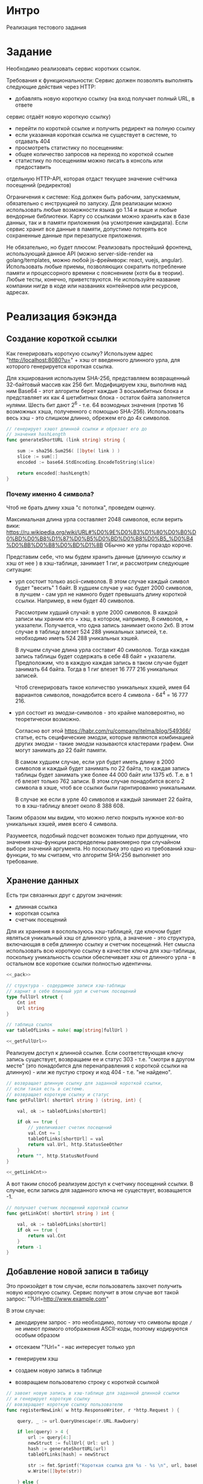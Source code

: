 * Интро
Реализация тестового задания

* Задание
Необходимо реализовать сервис коротких ссылок.

Требования к функциональности:
Сервис должен позволять выполнять следующие действия через HTTP:
- добавлять новую короткую ссылку (на вход получает полный URL, в ответе
сервис отдаёт новую короткую ссылку)
- перейти по короткой ссылке и получить редирект на полную ссылку
- если указанная короткая ссылка не существует в системе, то отдавать 404
- просмотреть статистику по посещениям:
- общее количество запросов на переход по короткой ссылке
- статистику по посещениям можно писать в консоль или предоставить
отдельную HTTP-API, которая отдаст текущее значение счётчика
посещений (редиректов)

Ограничения к системе:
Код должен быть рабочим, запускаемым, обязательно с инструкцией по
запуску.
Для реализации можно использовать любые возможности языка go 1.14 и выше
и любые вендорные библиотеки. Карту со ссылками можно хранить как в базе
данных, так и в памяти приложения (на усмотрение кандидата).
Если сервис хранит все данные в памяти, допустимо потерять все
сохраненные данные при перезапуске приложения.

Не обязательно, но будет плюсом:
Реализовать простейший фронтенд, использующий данное API (можно
server-side-render на golang/templates, можно любой js-фреймворк: react, vuejs, angular).
Использовать любые приемы, позволяющих сократить потребление памяти и
процессорного времени с пояснением (хотя бы в теории).
Любые тесты, конечно, приветствуются.
Не используйте название компании нигде в коде или названиях контейнеров
или ресурсов, адресах.

* Реализация бэкэнда

** Создание короткой ссылки

Как генерировать короткую ссылку?
Используем адрес "http://localhost:8080?u=" + хэш от введенного длинного
урла, для которого генерируется короткая ссылка.

Для хэширования используем SHA-256, представляем возвращенный 32-байтовый
массив как 256 бит. Модифицируем хэш, выполнив над ним Base64 - этот
алгоритм берет каждые 3 восьмибитных блока и представляет их как 4
шетибитных блока - остаток байта заполняется нулями. Шесть бит дают 2^6 -
т.е. 64 возмодных значения (против 16 возможных хэша, полученного с
помощью SHA-256). Использовать весь хэш - это слишком длинно, обрежем его
до 4x символов.

#+NAME: _generateShortURL
#+BEGIN_SRC go :noweb yes
  // генерирует хэшот длинной ссылки и обрезает его до
  // значения hashLength
  func generateShortURL (link string) string {

      sum := sha256.Sum256( []byte( link ) )
      slice := sum[:]
      encoded := base64.StdEncoding.EncodeToString(slice)

      return encoded[:hashLength]
  }
#+END_SRC

*** Почему именно 4 символа?

Чтоб не брать длину хэша "с потолка", проведем оценку.

Максимальная длина урла составляет 2048 символов, если верить вики:
https://ru.wikipedia.org/wiki/URL#%D0%9E%D0%B3%D1%80%D0%B0%D0%BD%D0%B8%D1%87%D0%B5%D0%BD%D0%B8%D0%B5_%D0%B4%D0%BB%D0%B8%D0%BD%D1%8B
ОБычно же урлы гораздо короче.

Представим себе, что мы будем хранить данные (длинную ссылку и хэш от нее
) в хэш-таблице, занимает 1 гиг, и рассмотрим следующие ситуации:

- урл состоит только ascii-символов. В этом случае каждый символ будет
  "весить" 1 байт. В худшем случае у нас будет 2000 символов, в лучшем -
  сам урл не намного будет превышать длину короткой ссылки. Например, в
  нем будет 40 символов.

  Рассмотрим худший случай: в урле 2000 символов. В каждой записи мы
  храним его + хэш, в котором, например, 8 символов, +
  указатели. Получается, что одна запись занимает около
  2кб. В этом случае в таблицу влезет 524 288 уникальных записей,
  т.е. необходимо иметь 524 288 уникальных хэшей.

  В лучшем случае длина урла составит 40 символов. Тогда каждая запись
  таблицы будет содержать в себе 48 байт + указатели. Предположим, что в
  каждую каждая запись в таком случае будет занимать 64 байта. Тогда в 1
  гиг влезет 16 777 216 уникальных записей.

  Чтоб сгенерировать такое количество уникальных хэшей, имея 64 вариантов
  символов, понадобится всего 4 символа - 64^4 = 16 777 216.

- урл состоит из эмодзи-символов - это крайне маловероятно, но
  теоретически возможно.

  Согласно вот этой https://habr.com/ru/company/itelma/blog/549366/
  статье, есть сецифические эмодзи, которые являются
  комбинацией других эмодзи - такие эмодзи называются кластерами
  графем. Они могут занимать до 22 байт памяти.

   В самом худшем случае, если урл будет иметь длину в 2000 символов и
   каждый будет занимать по 22 байта, то каждая запись таблицы будет
   занимать уже более 44 000 байт или 1375 кб. Т.е. в 1 гб влезет только 762
   записи. В этом случае понадобится всего 2 символа в хэше, чтоб все ссылки
   были гарнтированно уникальными.

   В случае же если в урле 40 символов и каждый занимает 22 байта, то в
   хэш-таблицу влезет около 8 388 608.

Таким образом мы видим, что можно легко покрыть нужное кол-во уникальных
хэшей, имея всего 4 символа.

Разумеется, подобный подсчет  возможен только при допущении, что значения хэш-функции
распределены равномерно при случайном выборе значений аргумента. Но
поскольку это одно из требований хэш-функции, то мы считаем, что алгоритм
SHA-256 выполняет это требование.

** Хранение данных

Есть три связанных друг с другом значения:
- длинная ссылка
- короткая ссылка
- счетчик посещений

Для их хранения я воспользуюсь хэш-таблицей, где ключом будет являться
уникальный хэш от длинного урла, а значение - это структура, включающая в
себя длинную ссылку и счетчик посещений. Нет смысла использовать всю
короткую ссылку в качестве ключа для хэш-таблицы, поскольку уникальность
ссылки обеспечивает хэш от длинного урла  - в остальном все короткие
ссылки полностью идентичны.

#+NAME: _data
#+BEGIN_SRC go :noweb yes
  <<_pack>>

  // структура - содердимое записи хэш-таблицы
  // харнит в себе блинный урл и счетчик посещений
  type fullUrl struct {
      Cnt int
      Url string
  }

  // таблица ссылок
  var tableOfLinks = make( map[string]fullUrl )

  <<_getFullUrl>>
#+END_SRC

Реализуем доступ к длинной ссылке. Если соответствующая ключу запись
существует, возвращаем ее и статус 303 - т.е. "смотри в другом месте"
(это понадобится для перенаправления с короткой ссылки на длинную) - или
же пустую строку и код 404 - т.е. "не найдено".

#+NAME: _getFullUrl
#+BEGIN_SRC go :noweb yes
  // возвращает длинную ссылку для заданной короткой ссылки,
  // если такая есть в системе.
  // возвращает короткую ссылку и статус
  func getFullUrl( shortUrl string ) (string, int) {

      val, ok := tableOfLinks[shortUrl]

      if ok == true {
          // увеличивает счетик посещений
          val.Cnt += 1
          tableOfLinks[shortUrl] = val
          return val.Url, http.StatusSeeOther
      }
      return "", http.StatusNotFound
  }

  <<_getLinkCnt>>
#+END_SRC

А вот таким способ реализуем доступ к счетчику посещений ссылки. В
случае, если запись для заданного ключа не существует, возващается -1.

#+NAME: _getLinkCnt
#+BEGIN_SRC go :noweb yes
  // получает счетчик посещений короткой ссылки
  func getLinkCnt( shortUrl string ) int {

      val, ok := tableOfLinks[shortUrl]
      if ok == true {
          return val.Cnt
      }
      return -1
  }
#+END_SRC

** Добавление новой записи в табицу

Это произойдет в том случае, если пользователь захочет получить новую
короткую ссылку.
Сервис получит в этом случае вот такой запрос: "?Url=http://www.example.com"

В этом случае:
- декодируем запрос - это необходимо, потому что символы вроде ~/~ не
  имеют прямого отображения ASCII-коды, поэтому кодируются особым образом

- отсекаем "?Url=" - нас интересует только урл

- генерируем хэш

- создаем новую запись в таблице

- возвращаем пользователю строку с короткой ссылкой

#+NAME: _registerNewLink
#+BEGIN_SRC go :noweb yes
  // завоит новую запись в хэш-таблице для заданной длинной ссылки
  // и генерирует короткую ссылку
  // вовзвращает короткую ссылку пользователю
  func registerNewLink( w http.ResponseWriter, r *http.Request ) {

      query, _ := url.QueryUnescape(r.URL.RawQuery)

      if len(query) > 4 {
          url := query[4:]
          newStruct := fullUrl{ Url: url }
          hash := generateShortURL(url)
          tableOfLinks[hash] = newStruct

          str := fmt.Sprintf("Короткая ссылка для %s - %s \n", url, baseUrl + hash)
          w.Write([]byte(str))

      } else {
          w.Write([]byte("Введенный url неполный! \n"))
      }
  }
#+END_SRC

** Перенаправление запросов

В этом случае пользователь вбил в строку баузера
"http://localhost:8080?u=someHash".

В первую очередь нужно получить хэш из запроса - по нему мы получим
доступ к соответствующей длинной ссылке, если такая есть. Для этого весь
запрос целиком должен быть блиннее 4х символов - длины хэша.

#+NAME: _getHashFromRequest
#+BEGIN_SRC go :noweb yes
  <<_getHashFromRequestError>>

  // получает хэш из запроса
  func getHashFromRequest( r *http.Request ) (string, error) {

      if (len(r.URL.RawQuery) > hashLength) {
          return r.URL.RawQuery[len(r.URL.RawQuery)- hashLength:], nil

      } else {
          err := getHashFromRequestError{s: "Невозможно получить короткую ссылку из запроса \n"}
          return "", &err
      }
  }
#+END_SRC

Реализация ошибки на случай, если не удалось получить хэш из запроса:

#+NAME: _getHashFromRequestError
#+BEGIN_SRC go :noweb yes
  // реализация ошибки получения хэша из параметров (query) запроса
  type getHashFromRequestError struct {
      s string
  }

  func (e *getHashFromRequestError) Error() string {
      return e.s
  }
#+END_SRC

Если удалось получить хэш, то далее мы:

- декодируем хэш (теоритически он может содержать в себе символы, не
  имеющие прямого отображения в ASCII-коды)

- пытаемся получить длинную ссылку по текущему ключу

- если все успешно, перенаправляем на ссылку, в противном случае
  возвращаем NotFound

#+NAME: _redirect
#+BEGIN_SRC go :noweb yes

  <<_getHashFromRequest>>

  // выполняет перенаправление с короткой ссылки на длинную
  func redirect( w http.ResponseWriter, r *http.Request ) {

      link, err := getHashFromRequest( r )
      if err == nil {
          shortUrl, _ := url.QueryUnescape(link)
          url, statusCode := getFullUrl( shortUrl )

          if statusCode == 303 {
              http.Redirect(w, r, url, http.StatusSeeOther)

          } else {
              http.Redirect(w, r, shortUrl, http.StatusNotFound)
          }
      } else {
          http.Redirect(w, r, link, http.StatusNotFound)
          fmt.Println(err)
      }
  }
  <<getLinkStatistics>>
#+END_SRC

** Получение статистики

Здесь все просто:

- получили хэш из запроса

- запросили счетчик посещений

- если счетчик >=, то выводим юзеру статистикув консоль, в противном случае -
  сообщение об ошибке


#+NAME: _getLinkStatistics
#+BEGIN_SRC go :noweb yes

  <<_getLinkStatisticsRedirect>>

  // получает статистику посещений для заданной в запросе короткой ссылке
  // и отвечает на запрос либо строкой с кол-во посещений, либо ошибкой 404
  func getLinkStatistiсs( w http.ResponseWriter, r *http.Request ) {

      hash, err := getHashFromRequest( r )

      if err == nil {
          encHash, _ := url.QueryUnescape( hash )
          cnt := getLinkCnt( encHash )

          if cnt >= 0 {
              str := fmt.Sprintf("Адрес %s посещали %d раз \n", baseUrl + hash, cnt)
              w.Write([]byte(str))

          } else {
              http.Redirect(w, r, baseUrl, http.StatusNotFound)
          }
      } else {
          http.Redirect(w, r, baseUrl, http.StatusNotFound)
          fmt.Println(err)
      }
  }

  <<_sentFront>>
#+END_SRC

Но хочется, чтоб статистика посещений открывалась в отдельной вкладке
браузера - в будущем доступ к статистике можно будет запаролить и
отделить таким образом от пользовательского интерфейса.

Поэтому план такой:
- юзер вбивает запрос
- этот запрос перехватывается хэндлером
- хэндлер открывает новую вкладку в браузере
- затем другой хэндлер перехватывает запрос от вкладки и возвращает
  статистику посещений или ошибку, если короткой ссылки нет в системе

#+NAME: _getLinkStatisticsRedirect
#+BEGIN_SRC go :noweb yes
  func getStat( w http.ResponseWriter, r *http.Request ) {
      hash, _ := getHashFromRequest( r )
      urlRequest := "http://localhost:8080/get_link_statistiсs?" + baseUrl + hash
      exec.Command("xdg-open", urlRequest).Start()
  }
#+END_SRC

** Подключение фронтэнда

Отправляем html-документ в ответ на запрос http://localhost:8080

#+NAME: _sentFront
#+BEGIN_SRC go :noweb yes
  func sentFront( w http.ResponseWriter, r *http.Request ) {
      http.ServeFile(w , r, "front.html")
  }

  <<_checkQuery>>
#+END_SRC

Теперь нужно отличить, когда нужно послать html-документ, а когда сделать
редирект на полный урл, потому что в обоих случаях юзер в вводит в
адресную строку баузера урл, который не содержит в себе никакой
дополнительной информации для обработчика запросов.

Поэтому делаем просто: если урл, введенный пользователем, не содержит в
себе параметров, то считаем, что нужно врнуть html-документ. Иначе
пробуем сделать редирект на полный урл.

#+NAME: _checkQuery
#+BEGIN_SRC go :noweb yes
  func checkQuery( w http.ResponseWriter, r *http.Request ) {
      if len(r.URL.RawQuery) <= 0 {
          sentFront(w, r)
      } else {
          redirect(w, r)
      }
  }
#+END_SRC


** Пакеты, константы

#+NAME: _pack
#+BEGIN_SRC go :noweb yes
  package main

  import
  (
      "crypto/sha256"
      "fmt"
      "net/http"
      "encoding/base64"
      "net/url"
      "os/exec"
      "log"
  )

  // длина хэша
  const hashLength = 4
  // порт
  const port = ":8080"
  // базовый урл - нужен для построения коротких ссылок
  var baseUrl = "http://localhost" + port + "/?u="
#+END_SRC

** main

- создаем структуру сервера
- запускаем обработчики запросов
- запускаем сервер

#+NAME: _main
#+BEGIN_SRC go :noweb yes

  <<_registerNewLink>>

  <<_redirect>>
  func main () {

      s := &http.Server{
          Addr:           port,
      }

      // обработчики запросов:
      // - проверить, хочет юзер перейти по короткой ссылке или запрашивает фронтенд
      // сервиса
      http.HandleFunc("/", checkQuery)
      // - получить новую короткую ссылку
      http.HandleFunc("/reg_new_link/", registerNewLink)
      // - получить статистику переходов по короткой ссылке
      http.HandleFunc("/get_link_statistiсs/", getLinkStatistiсs)
      // открыть новую вкладку и перенаправить в нее вывод статистики посещений
      http.HandleFunc("/get_stat/", getStat)

      //запускаем сервер
      log.Fatal(s.ListenAndServe())
  }
#+END_SRC

#+NAME: tangle
#+BEGIN_SRC asm :tangle servShortLink.go :noweb tangle :exports code :padline no :comments none
  <<_data>>

  <<_generateShortURL>>
  <<_getLinkStatistics>>
  <<_main>>
#+END_SRC

* Реализация фронтенда

Фронтенд состоит из двух форм, которые отправляют get-запросы
соответствующим хэндлерам.

Первая форма позволяет отправить запрос на создание новой короткой ссылки
для заданного адреса. Вторая - отправляет запрос на получение статистики
посещений для введенной короткой ссылки.

Если же пользователь хочет пройти по короткой ссылке, ему просто стоит
ввести ее в браузере.

#+NAME: _front
#+BEGIN_SRC html :noweb yes :tangle front.html
  <html>
      <head>
          <title> Сервис коротких ссылок </title>
      </head>
      <body>
          <form   action="http://localhost:8080/reg_new_link/"
                  method="get" >
              <label for="reg_new_link">Получить короткую ссылку:</label>
              <input align="center" type="text" name="Url"
                     placeholder="Введите полный  Url">
              <button type="submit">submit</button>
          </form>
      </body>
  </html>

#+END_SRC

* Реализация тестов

Тесты проверяют:
- создание новой короткой ссылки для заданного урла
- получение статистики переходов по короткой ссылке
- перенаправление с короткой ссылки для полную
- обработку ошибки в случае, если был задан пустой урл при попытке
  получить новую короткую ссылку

Все тесты выполняются на адресе "https://www.google.com".

Импортируем пакеты:
#+NAME: _test_pack
#+BEGIN_SRC go :noweb yes :tangle servShortLink_test.go
  package main

  import
  (
      "net/http"
      "net/http/httptest"
      "testing"
      "io"
      "fmt"
  )

  <<_redirectTest>>
#+END_SRC

Проверяет результат перенаправления с заданного короткого урла на
длинный, если таковой есть. Самое простое - это проверить статус, который
возвращает сервис. Если он соответствует ожидаемому, тест проходит.

#+NAME: _redirectTest
#+BEGIN_SRC go :noweb yes
  // проверяет перенаправление с короткого урла на
  func redirectTest( t *testing.T, link string, expectedStatus int) {
      req, err := http.NewRequest("GET", "/" + "?Url=" + link, nil)

      if err != nil {
          t.Fatal(err)
      }

      rr := httptest.NewRecorder()
      handler := http.HandlerFunc(redirect)

      handler.ServeHTTP(rr, req)

      if status := rr.Code; status != expectedStatus {
          t.Errorf("Возвращен неверный статус: получил %v ожидал %v",
              status, expectedStatus)
      }
  }

  <<_getCntGoogleCom>>
#+END_SRC

Проверяет перенаправление при заданной несуществующей короткой ссылке.
#+NAME: _TestRedirectNotExistingLink
#+BEGIN_SRC go :noweb yes
  // проверяет перенаправление на длинный урл при заданной несуществующей в системе
  // короткой ссылке
  func TestRedirectNotExistingLink( t *testing.T ) {
      redirectTest(t, "http://www.some_website.ru", http.StatusNotFound )
  }

#+END_SRC

Проверяет счетчик посещения ссылки. В качестве параметра принимает
ожидаемую строку - это позволяет тестировать счетчик в 2х ситуациях:

- была передана несуществующая короткая ссылка [TODO:gmm]
- было совершено n переходов по ссылке и мы хотим проверить, что это
  корректно отражено счетчиком

#+NAME: _getCntGoogleCom
#+BEGIN_SRC go :noweb yes
  func getCntGoogleCom( t *testing.T, expected string ) {
      req, err := http.NewRequest("GET", "/get_link_statistiсs/" + "?Url=" + baseUrl + "rGu2", nil)

      if err != nil {
          t.Fatal(err)
      }

      rr := httptest.NewRecorder()
      handler := http.HandlerFunc(getLinkStatistiсs)

      handler.ServeHTTP(rr, req)

      body, err := io.ReadAll(rr.Body)
      if err != nil {
          t.Fatal(err)
      }
      got := string(body)

      if expected != got {
          t.Errorf("ожидал: %v получил: %v",
              expected, got)
      }
  }

  <<_TestGoogleCom>>
#+END_SRC

Данный тест проверяет:
- регистрацию нового длинного урла в системе - в нашем случае это адрес google.com
- значение счетчика до перехода по короткой ссылке (должно быть 0)
- переход по короткой ссылке
- значение после перехода по короткой ссылке (должно быть 1)

#+NAME: _TestGoogleCom
#+BEGIN_SRC go :noweb yes
  // проверяет:
  // - получение короткой ссылки для google.com
  // - состояние счетчика посещений сразу после получения короткой ссылки (должно быть 0)
  // - перенаправление с короткой ссылки на google.com
  // - состояние счетчика посещений после перенаправления (должно быть 1 посещение)
  func TestGoogleCom(t *testing.T) {
      req, err := http.NewRequest("GET", "/reg_new_link/" + "?Url=" + "https://www.google.com", nil)

      if err != nil {
          t.Fatal(err)
      }

      rr := httptest.NewRecorder()
      handler := http.HandlerFunc(registerNewLink)

      handler.ServeHTTP(rr, req)

      if status := rr.Code; status != http.StatusOK {
          t.Errorf("Возвращен неверный статус: получил %v ожидал %v",
              status, http.StatusOK)

      } else {
          body, err := io.ReadAll(rr.Body)

          if err != nil {
              t.Fatal(err)
          }
          expected := fmt.Sprintf("Короткая ссылка для https://www.google.com - %s \n", baseUrl + "rGu2")
          got := string(body)

          if expected != got {
              t.Errorf("ожидал: %v получил: %v",
                  expected, got)
          }

          expected  = fmt.Sprintf("Адрес %s посещали 0 раз \n", baseUrl + "rGu2")
          getCntGoogleCom(t, expected)
          expected  = fmt.Sprintf("%s", baseUrl + "rGu2")
          redirectTest(t, expected, http.StatusSeeOther )
          expected  = fmt.Sprintf("Адрес %s посещали 1 раз \n", baseUrl + "rGu2")
          getCntGoogleCom(t, expected)
      }
  }

  <<_TestEmptyUrl>>
  <<_TestRedirectNotExistingLink>>
#+END_SRC

#+NAME: _TestEmptyUrl
#+BEGIN_SRC go :noweb yes
  // проверяет возвращаемую ошибку, есть дать пустой длинный урл
  func TestEmptyUrl(t *testing.T) {
      req, err := http.NewRequest("GET", "/reg_new_link/", nil)
      if err != nil {
          t.Fatal(err)
      }

      rr := httptest.NewRecorder()
      handler := http.HandlerFunc(registerNewLink)

      handler.ServeHTTP(rr, req)

      if status := rr.Code; status != http.StatusOK {
          t.Errorf("Возвращен неверный статус: получил %v ожидал %v",
              status, http.StatusOK)

      } else {
          body, err := io.ReadAll(rr.Body)

          if err != nil {
              t.Fatal(err)
          }

          expected:= "Введенный url неполный! \n"
          got := string(body)

          if expected != got {
              t.Errorf("ожидал: %v получил: %v",
                  expected, got)
          }
      }
  }

#+END_SRC
